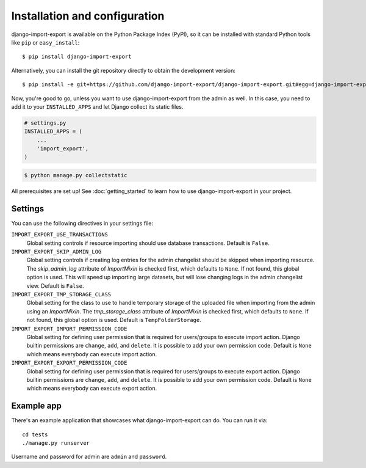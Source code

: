 ==============================
Installation and configuration
==============================

django-import-export is available on the Python Package Index (PyPI), so it
can be installed with standard Python tools like ``pip`` or ``easy_install``::

    $ pip install django-import-export

Alternatively, you can install the git repository directly to obtain the
development version::

    $ pip install -e git+https://github.com/django-import-export/django-import-export.git#egg=django-import-export

Now, you're good to go, unless you want to use django-import-export from the
admin as well. In this case, you need to add it to your ``INSTALLED_APPS`` and
let Django collect its static files.

.. code-block:: python

    # settings.py
    INSTALLED_APPS = (
        ...
        'import_export',
    )

.. code-block:: shell

    $ python manage.py collectstatic

All prerequisites are set up! See :doc:`getting_started` to learn how to use
django-import-export in your project.



Settings
========

You can use the following directives in your settings file:

``IMPORT_EXPORT_USE_TRANSACTIONS``
    Global setting controls if resource importing should use database
    transactions. Default is ``False``.

``IMPORT_EXPORT_SKIP_ADMIN_LOG``
    Global setting controls if creating log entries for the admin changelist
    should be skipped when importing resource. The `skip_admin_log` attribute
    of `ImportMixin` is checked first, which defaults to ``None``. If not
    found, this global option is used. This will speed up importing large
    datasets, but will lose changing logs in the admin changelist view.
    Default is ``False``.

``IMPORT_EXPORT_TMP_STORAGE_CLASS``
    Global setting for the class to use to handle temporary storage of the
    uploaded file when importing from the admin using an `ImportMixin`.  The
    `tmp_storage_class` attribute of `ImportMixin` is checked first, which
    defaults to ``None``. If not found, this global option is used. Default is
    ``TempFolderStorage``.

``IMPORT_EXPORT_IMPORT_PERMISSION_CODE``
    Global setting for defining user permission that is required for
    users/groups to execute import action. Django builtin permissions are
    ``change``, ``add``, and ``delete``. It is possible to add your own
    permission code. Default is ``None`` which means everybody can execute
    import action.

``IMPORT_EXPORT_EXPORT_PERMISSION_CODE``
    Global setting for defining user permission that is required for
    users/groups to execute export action. Django builtin permissions are
    ``change``, ``add``, and ``delete``. It is possible to add your own
    permission code. Default is ``None`` which means everybody can execute
    export action.

Example app
===========

There's an example application that showcases what django-import-export can do.
You can run it via::

    cd tests
    ./manage.py runserver

Username and password for admin are ``admin`` and ``password``.
